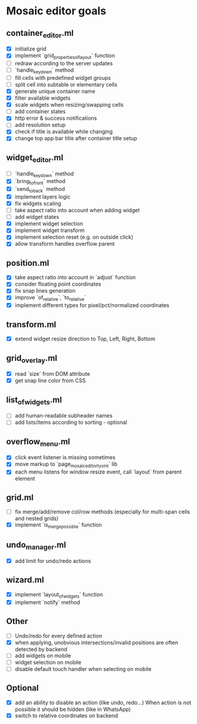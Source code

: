 * Mosaic editor goals
** container_editor.ml
- [X] initialize grid
- [X] implement `grid_properties_of_layout` function
- [ ] redraw according to the server updates
- [ ] `handle_keydown` method
- [ ] fill cells with predefined widget groups
- [ ] split cell into subtable or elementary cells
- [X] generate unique container name
- [X] filter available widgets
- [X] scale widgets when resizing/swapping cells
- [ ] add container states
- [X] http error & success notifications
- [ ] add resolution setup
- [X] check if title is available while changing
- [X] change top app bar title after container title setup
** widget_editor.ml
- [ ] `handle_keydown` method
- [X] `bring_to_front` method
- [X] `send_to_back` method
- [X] implement layers logic
- [X] fix widgets scaling
- [ ] take aspect ratio into account when adding widget
- [ ] add widget states
- [X] implement widget selection
- [X] implement widget transform
- [X] implement selection reset (e.g. on outside click)
- [X] allow transform handles overflow parent
** position.ml
- [X] take aspect ratio into account in `adjust` function
- [X] consider floating point coordinates
- [X] fix snap lines generation
- [X] improve `of_relative`, `to_relative`
- [X] implement different types for pixel/pct/normalized coordinates
** transform.ml
- [X] extend widget resize direction to Top, Left, Right, Bottom
** grid_overlay.ml
- [X] read `size` from DOM attribute
- [X] get snap line color from CSS
** list_of_widgets.ml
- [ ] add human-readable subheader names
- [ ] add lists/items according to sorting - optional
** overflow_menu.ml
- [X] click event listener is missing sometimes
- [X] move markup to `page_mosaic_editor_tyxml` lib
- [X] each menu listens for window resize event, call `layout` from parent element
** grid.ml
- [ ] fix merge/add/remove col/row methods
      (especially for multi-span cells and nested grids)
- [X] implement `is_merge_possible` function
** undo_manager.ml
- [X] add limit for undo/redo actions
** wizard.ml
- [X] implement `layout_of_widgets` function
- [X] implement `notify` method
** Other 
- [ ] Undo/redo for every defined action
- [X] when applying, unobvious intersections/invalid positions are often detected by backend
- [ ] add widgets on mobile
- [ ] widget selection on mobile
- [ ] disable default touch handler when selecting on mobile
** Optional
- [X] add an ability to disable an action (like undo, redo...)
      When action is not possible it should be hidden (like in WhatsApp)
- [X] switch to relative coordinates on backend
